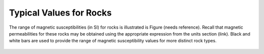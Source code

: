 .. _magnetic_permeability_values:

Typical Values for Rocks
========================
	
The range of magnetic susceptibilities (in SI) for rocks is illustrated is Figure (needs reference).
Recall that magnetic permeabilities for these rocks may be obtained using the appropriate expression from the units section (link).
Black and white bars are used to provide the range of magnetic susceptibility values for more distinct rock types.


.. figure:: ./figures/figMagSuscTable.png
	:align: center
        :scale: 70%
